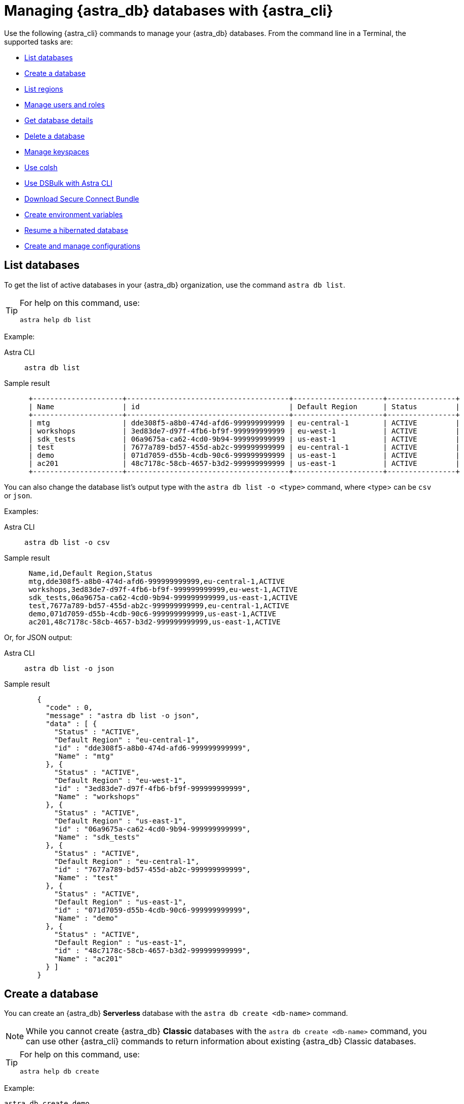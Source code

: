 = Managing {astra_db} databases with {astra_cli}

Use the following {astra_cli} commands to manage your {astra_db} databases. 
From the command line in a Terminal, the supported tasks are:

* <<List databases>>
* <<Create a database>>
* <<List regions>>
* <<Manage users and roles>>
* <<Get database details>>
* <<Delete a database>>
* <<Manage keyspaces>>
* <<Use cqlsh>>
* <<Use DSBulk with Astra CLI>>
* <<Download Secure Connect Bundle>>
* <<Create environment variables>>
* <<Resume a hibernated database>>
* <<Create and manage configurations>>

== List databases

To get the list of active databases in your {astra_db} organization, use the command `astra db list`. 

[TIP]
====
For help on this command, use:

[source,bash]
----
astra help db list
----
====

Example:

[tabs]
====
Astra CLI::
+
--
[source,bash]
----
astra db list
----
--
+
Sample result::
+
--
[source,bash]
----
 +---------------------+--------------------------------------+---------------------+----------------+
 | Name                | id                                   | Default Region      | Status         |
 +---------------------+--------------------------------------+---------------------+----------------+
 | mtg                 | dde308f5-a8b0-474d-afd6-999999999999 | eu-central-1        | ACTIVE         |
 | workshops           | 3ed83de7-d97f-4fb6-bf9f-999999999999 | eu-west-1           | ACTIVE         |
 | sdk_tests           | 06a9675a-ca62-4cd0-9b94-999999999999 | us-east-1           | ACTIVE         |
 | test                | 7677a789-bd57-455d-ab2c-999999999999 | eu-central-1        | ACTIVE         |
 | demo                | 071d7059-d55b-4cdb-90c6-999999999999 | us-east-1           | ACTIVE         |
 | ac201               | 48c7178c-58cb-4657-b3d2-999999999999 | us-east-1           | ACTIVE         |
 +---------------------+--------------------------------------+---------------------+----------------+
----
--
====

You can also change the database list's output type with the `astra db list -o <type>` command, where <type> can be `csv` or `json`.

Examples:

[tabs]
====
Astra CLI::
+
--
[source,bash]
----
astra db list -o csv
----
--
+
Sample result::
+
--
[source,csv]
----
 Name,id,Default Region,Status
 mtg,dde308f5-a8b0-474d-afd6-999999999999,eu-central-1,ACTIVE
 workshops,3ed83de7-d97f-4fb6-bf9f-999999999999,eu-west-1,ACTIVE
 sdk_tests,06a9675a-ca62-4cd0-9b94-999999999999,us-east-1,ACTIVE
 test,7677a789-bd57-455d-ab2c-999999999999,eu-central-1,ACTIVE
 demo,071d7059-d55b-4cdb-90c6-999999999999,us-east-1,ACTIVE
 ac201,48c7178c-58cb-4657-b3d2-999999999999,us-east-1,ACTIVE
---- 
--
====

Or, for JSON output:

[tabs]
====
Astra CLI::
+
--
[source,bash]
----
astra db list -o json
----
--
+
Sample result::
+
--
[source,json]
----
   {
     "code" : 0,
     "message" : "astra db list -o json",
     "data" : [ {
       "Status" : "ACTIVE",
       "Default Region" : "eu-central-1",
       "id" : "dde308f5-a8b0-474d-afd6-999999999999",
       "Name" : "mtg"
     }, {
       "Status" : "ACTIVE",
       "Default Region" : "eu-west-1",
       "id" : "3ed83de7-d97f-4fb6-bf9f-999999999999",
       "Name" : "workshops"
     }, {
       "Status" : "ACTIVE",
       "Default Region" : "us-east-1",
       "id" : "06a9675a-ca62-4cd0-9b94-999999999999",
       "Name" : "sdk_tests"
     }, {
       "Status" : "ACTIVE",
       "Default Region" : "eu-central-1",
       "id" : "7677a789-bd57-455d-ab2c-999999999999",
       "Name" : "test"
     }, {
       "Status" : "ACTIVE",
       "Default Region" : "us-east-1",
       "id" : "071d7059-d55b-4cdb-90c6-999999999999",
       "Name" : "demo"
     }, {
       "Status" : "ACTIVE",
       "Default Region" : "us-east-1",
       "id" : "48c7178c-58cb-4657-b3d2-999999999999",
       "Name" : "ac201"
     } ]
   }
---- 
--
====

== Create a database

You can create an {astra_db} *Serverless* database with the `astra db create <db-name>` command.

[NOTE]
====
While you cannot create {astra_db} *Classic* databases with the `astra db create <db-name>` command, you can use other {astra_cli} commands to return information about existing {astra_db} Classic databases.
====

[TIP]
====
For help on this command, use:

[source,bash]
----
astra help db create
----
====

Example:

[source,bash]
----
astra db create demo
----

By default, the region will be an available free region, and the keyspace name will be the same as the database name. You can change the names with `-r` and `-k` respectively.

=== Using create options

The database name itself does not ensure uniqueness within your {astra_db} organization. (The database id ensures uniqueness.) Consequently, if you issue the `astra db create` command multiple times, you will end up with multiple database instances.

To change this behavior, use the `--if-not-exist` option.

Database creation is asynchronous operation.
Still during your CI/CD you want the database to be in an `ACTIVE` state before moving forward.
Using the option `--wait` will trigger a blocking command until the database is ready.

Example:

[source,bash]
----
astra db create demo -k ks2 --if-not-exist --wait
----

If you are using the Free plan, after a period of inactivity (23 hours) the database moves to a `HIBERNATED` state.
You can use the `astra db resume <db-name>` command to reactivate the database.


== List regions

For database creation or regions management, the region name is expected.

With {astra_cli}, you can list every available regions per service.

[TIP]
====
For help on this command, use:

[source,bash]
----
astra help db list-regions-serverless
----

Or:

[source,bash]
----
astra help db list-regions-classic
----
====

=== List Serverless regions

In this example, `aws` is the cloud provider.

[tabs]
====
Astra CLI::
+
--
[source,bash]
----
astra db list-regions-serverless -c aws
----
--
+
Sample result::
+
--
[source,csv]
----
 +----------------+---------------------+-------------------------------+
 | Cloud Provider | Region              | Full Name                     |
 +----------------+---------------------+-------------------------------+
 | aws            | ap-east-1           | Asia Pacific (Hong Kong)      |
 | aws            | ap-south-1          | Asia Pacific (Mumbai)         |
 | aws            | ap-southeast-1      | Asia Pacific (Singapore)      |
 | aws            | ap-southeast-2      | Asia Pacific (Sydney)         |
 | aws            | eu-central-1        | Europe (Frankfurt)            |
 | aws            | eu-west-1           | Europe (Ireland)              |
 | aws            | sa-east-1           | South America (Sao Paulo)     |
 | aws            | us-east-1           | US East (N. Virginia)         |
 | aws            | us-east-2           | US East (Ohio)                |
 | aws            | us-west-2           | US West (Oregon)              |
 +----------------+---------------------+-------------------------------+
---- 
--
====

Command parameters:

* `-c` or `--cloud` allows you to select the cloud provider - accepted values are `aws`, `gcp` and `azure`
* `-f` or `--filter` allows you to look for either a location of region, such as `-f France` or `-f us`
* `-o` or `--output` can change output from the default table output to `csv` or `json`
* `-v` for verbose mode
* `-t` to provide token of organization if not default selected

[NOTE]
====
Supported regions are subject to change and may be different from the sample output shown above.
====

=== List Classic regions

[tabs]
====
Astra CLI::
+
--
[source,bash]
----
astra db list-regions-classic
----
--
+
Sample result::
+
--
[source,csv]
----
 +----------------+---------------------+-------------------------------+
 | Cloud Provider | Region              | Full Name                     |
 +----------------+---------------------+-------------------------------+
 | aws            | ap-south-1          | Asia Pacific (Mumbai)         |
 | aws            | ap-southeast-1      | Asia Pacific (Singapore)      |
 | aws            | ap-southeast-2      | Asia Pacific (Sydney)         |
 | aws            | ap-northeast-1      | Asia Pacific (Tokyo)          |
 | aws            | eu-central-1        | Europe (Frankfurt)            |
 | aws            | eu-west-1           | Europe (Ireland)              |
 | aws            | eu-west-2           | Europe (London)               |
 | aws            | ca-central-1        | Canada (Montréal)             |
 | aws            | us-east-1           | US East (N. Virginia)         |
 | aws            | us-east-2           | US East (Ohio)                |
 | aws            | us-west-2           | US West (Oregon)              |
 +----------------+---------------------+-------------------------------+
---- 
--
====

[NOTE]
====
Supported regions are subject to change and may be different from the sample output shown above.
====


== Manage users and roles

For your {astra_db} organization, you can use {astra_cli} commands to:

* <<List users>>
* <<Invite a new user>>
* <<Delete a user>>
* <<List roles>>
* <<Get specific role information>>

=== List users

[tabs]
====
Astra CLI::
+
--
[source,bash]
----
astra user list
----
--
+
Sample result::
+
--
[source,csv]
----
 +--------------------------------------+-----------------------------+---------------------+
 | User Id                              | User Email                  | Status              |
 +--------------------------------------+-----------------------------+---------------------+
 | b665658a-ae6a-4f30-a740-999999999999 | mr.wonderful@mycompany.com  | active              |
 +--------------------------------------+-----------------------------+---------------------+
---- 
--
====


=== Invite a new user

[tabs]
====
Astra CLI::
+
--
[source,bash]
----
astra user invite mydevfriend99a9@gmail.com
----
--
+
Sample result::
+
--
[source,csv]
----
 +--------------------------------------+-----------------------------+---------------------+
 | User Id                              | User Email                  | Status              |
 +--------------------------------------+-----------------------------+---------------------+
 | 825bd3d3-82ae-404b-9aad-999999999999 | mydevfriend99a9@gmail.com   | invited             |
 | b665658a-ae6a-4f30-a740-999999999999 | mr.wonderful@mycompany.com  | active              |
 +--------------------------------------+-----------------------------+---------------------+
---- 
--
====


=== Delete a user

[source,bash]
----
astra user delete mydevfriend99a9@gmail.com
----

=== List roles

[source,bash]
----
astra role list
----

=== Get specific role information

[source,bash]
----
astra role get "Database Administrator"
----


== Get database details

To get general information or details on an entity, use the command `astra db get <db-name>`. 
The output includes specific information about the list of keyspaces available and the different regions.

[TIP]
====
For help on this command, use:

[source,bash]
----
astra help db get
----
====


Example:

[tabs]
====
Astra CLI::
+
--
[source,bash]
----
astra db get demo
----
--
+
Sample result::
+
--
[source,csv]
----
 +------------------------+-----------------------------------------+
 | Attribute              | Value                                   |
 +------------------------+-----------------------------------------+
 | Name                   | demo                                    |
 | id                     | 071d7059-d55b-4cdb-90c6-999999999999    |
 | Status                 | ACTIVE                                  |
 | Default Cloud Provider | AWS                                     |
 | Default Region         | us-east-1                               |
 | Default Keyspace       | demo                                    |
 | Creation Time          | 2022-11-26T15:41:18Z                    |
 |                        |                                         |
 | Keyspaces              | [0] demo                                |
 |                        |                                         |
 | Regions                | [0] us-east-1                           |
 +------------------------+-----------------------------------------+
---- 
--
====


To get a special property, add the option `--key` and its type.

Multiple key types are available: `id`, `status`, `cloud`, `keyspace`, `keyspaces`, `region`, `regions`.

Notice that the output is raw. 

This command is expected to be used in scripts. 
Example:  

[tabs]
====
Astra CLI::
+
--
[source,bash]
----
astra db get demo --key id
----
--
+
Sample result::
+
--
[source,csv]
----
 dde308f5-a8b0-474d-afd6-999999999999
---- 
--
====

To get the database status in a human readable result, use the `astra db status` command. 
Example:

[tabs]
====
Astra CLI::
+
--
[source,bash]
----
astra db status demo
----
--
+
Sample result::
+
--
[source,csv]
----
 [ INFO ] - Database 'demo' has status 'ACTIVE'
---- 
--
====


== Delete a database

To delete an {astra_db} database, use the command `astra db delete <db-name>`. 
Example:

[source,bash]
----
astra db delete demo2
----


== Manage keyspaces

A keyspace is created when you create the database. A keyspace is essentially a handle that you can use to identify database resources such as its tables and indexes.

By default, {astra_cli} provides values for the keyspace and database names. Optionally, you can define a custom keyspace name by using the flag `-k`.

[TIP]
====
For help on this command, use:

[source,bash]
----
astra help db create-keyspaces

or:

astra help db list-keyspaces
----
====


=== Create a new keyspace

To add a keyspace named `ks2` to an existing database named `demo`, use the following command.
The option `--if-not-exist` is optional but could help you provide idempotent scripts. 
Example:

[source,bash]
----
astra db create-keyspace demo -k ks2 --if-not-exist
----

If the database is not found, {astra_db} returns a warning message and a dedicated code.
To see your new keyspace, you can display your database details.

[source,bash]
----
astra db list-keyspaces demo
----


== Use cqlsh

https://cassandra.apache.org/doc/latest/cassandra/tools/cqlsh.html[cqlsh^] is a standalone shell to work with Apache Cassandra&reg;.
It is compliant with {astra_cli} but requires a few extra steps of configuration.
The purpose of {astra_cli} is to integrate with `cqlsh` and to perform the integration for you.

{astra_cli} will *download*, *install*, *setup* and *wrap* `cqlsh` for you to interact with {astra_db}.

=== Interactive mode

If no options are provided, by default you'll enter `cqlsh` interactive mode. 
Example:

[tabs]
====
Astra CLI::
+
--
[source,bash]
----
astra db cqlsh demo
----
--
+
Sample result::
+
--
[source,csv]
----
 Cqlsh is starting please wait for connection establishment...
 Connected to cndb at 127.0.0.1:9042.
 [cqlsh 6.8.0 | Cassandra 4.0.0.6816 | CQL spec 3.4.5 | Native protocol v4]
 Use HELP for help.
 token@cqlsh>

---- 
--
====


=== Execute CQL

To execute a CQL statement with `cqlsh` use the flag `-e`. 
Example:

[source,bash]
----
astra db cqlsh demo -e "describe keyspaces;"
----

=== Execute CQL files

To execute CQL files with `cqlsh` use the flag `-f`.
You could also use the CQL syntax SOURCE. 
Example:

[source,bash]
----
astra db cqlsh demo -f sample.cql
----


== Use DSBulk with Astra CLI

https://github.com/datastax/dsbulk[DataStax Bulk Loader^] (`dsbulk`) allows you to you load, unload, and count data from Cassandra-based database tables, such as those in Apache Cassandra, DataStax Enterprise, and Astra DB. {astra_cli} commands can invoke dsbulk.

As for `cqlsh`, {astra_cli} will *download*, *install*, *setup* and *wrap* the `dsbulk` command for you.
All options are available.

=== Set up the demo

To give you an idea, let's walk through a simple example, where we have a database named `demo` with a keyspace named `demo`. If you haven't already, here is the preliminary step:

[source,bash]
----
astra db create demo
----

Let's look at a dataset of cities around the world. We'll use this CSV file from the Awesome Astra site:

https://raw.githubusercontent.com/awesome-astra/docs/main/docs/assets/cities.csv[cities.csv, window="_blank"]

For example, here are the first lines of the CSV:

[source,csv]
----
id,name,state_id,state_code,state_name,country_id,country_code,country_name,latitude,longitude,wikiDataId 52,Ashkāsham,3901,BDS,Badakhshan,1,AF,Afghanistan,36.68333000,71.53333000,Q4805192 68,Fayzabad,3901,BDS,Badakhshan,1,AF,Afghanistan,37.11664000,70.58002000,Q156558
----

Let's create a table to store those values.

Connect to CQLSH with this {astra_cli} command:

[source,bash]
----
astra db cqlsh demo -k demo
----

Create the table in cqlsh:

[source,cqlsh]
----
CREATE TABLE cities_by_country ( country_name text, name text, id int, state_id text, state_code text, state_name text, country_id text, country_code text, latitude double, longitude double, wikiDataId text, PRIMARY KEY ((country_name), name) );

describe table cities_by_country;

quit
----


=== Load data

{astra_cli} will get cities.csv sample data from https://raw.githubusercontent.com/awesome-astra/docs/main/docs/assets/cities.csv[this file^].

[TIP]
====
The first time you run the `astra db load` command, the message -- `DSBulk is starting please wait` -- may take a few seconds to appear because {astra_cli} is downloading `dsbulk` (if it wasn't downloaded previously).
====

Example:

[tabs]
====
Astra CLI::
+
--
[source,bash]
----
astra db load demo \
 -url https://raw.githubusercontent.com/awesome-astra/docs/main/docs/assets/cities.csv \
 -k demo \
 -t cities_by_country \
 --schema.allowMissingFields true
----
--
+
Sample result::
+
--
[source,csv]
----
 DSBulk is starting please wait ...
 Username and password provided but auth provider not specified, inferring PlainTextAuthProvider
 A cloud secure connect bundle was provided: ignoring all explicit contact points.
 A cloud secure connect bundle was provided and selected operation performs writes: changing default consistency level to LOCAL_QUORUM.
 Operation directory: /Users/awesome.user/Downloads/logs/LOAD_20220823-182343-074618
 Setting executor.maxPerSecond not set when connecting to DataStax Astra: applying a limit of 9,000 ops/second based on the number of coordinators (3).
 If your Astra database has higher limits, please define executor.maxPerSecond explicitly.
   total | failed | rows/s |  p50ms |  p99ms | p999ms | batches
 148,266 |      0 |  8,361 | 663.86 | 767.56 | 817.89 |   30.91
 Operation LOAD_20221123-182343-074618 completed successfully in 17 seconds.
 Last processed positions can be found in positions.txt
---- 
--
====


=== Count table row data

Check than the data has been imported with cqlsh. 
Example:

[tabs]
====
Astra CLI::
+
--
[source,bash]
----
astra db cqlsh demo -e "select * from demo.cities_by_country LIMIT 20;"
----
--
+
Sample result::
+
--
[source,csv]
----
Cqlsh is starting please wait for connection establishment...

country_name | name                | country_code | country_id | id   | latitude | longitude | state_code | state_id | state_name          | wikidataid
--------------+---------------------+--------------+------------+------+----------+-----------+------------+----------+---------------------+------------
  Bangladesh |             Azimpur |           BD |         19 | 8454 |  23.7298 |   90.3854 |         13 |      771 |      Dhaka District |       null
  Bangladesh |           Badarganj |           BD |         19 | 8455 | 25.67419 |  89.05377 |         55 |      759 |    Rangpur District |       null
  Bangladesh |            Bagerhat |           BD |         19 | 8456 |     22.4 |     89.75 |         27 |      811 |     Khulna District |       null
  Bangladesh |           Bandarban |           BD |         19 | 8457 |       22 |  92.33333 |          B |      803 | Chittagong Division |       null
  Bangladesh |          Baniachang |           BD |         19 | 8458 | 24.51863 |  91.35787 |         60 |      767 |     Sylhet District |       null
  Bangladesh |             Barguna |           BD |         19 | 8459 | 22.13333 |  90.13333 |         06 |      818 |    Barisal District |       null
  Bangladesh |             Barisal |           BD |         19 | 8460 |     22.8 |      90.5 |         06 |      818 |    Barisal District |       null
  Bangladesh |                Bera |           BD |         19 | 8462 | 24.07821 |  89.63262 |         54 |      813 |   Rajshahi District |       null
  Bangladesh |       Bhairab Bāzār |           BD |         19 | 8463 |  24.0524 |   90.9764 |         13 |      771 |      Dhaka District |       null
  Bangladesh |           Bherāmāra |           BD |         19 | 8464 | 24.02452 |  88.99234 |         27 |      811 |     Khulna District |       null
  Bangladesh |               Bhola |           BD |         19 | 8465 | 22.36667 |  90.81667 |         06 |      818 |    Barisal District |       null
  Bangladesh |           Bhāndāria |           BD |         19 | 8466 | 22.48898 |  90.06273 |         06 |      818 |    Barisal District |       null
  Bangladesh | Bhātpāra Abhaynagar |           BD |         19 | 8467 | 23.01472 |  89.43936 |         27 |      811 |     Khulna District |       null
  Bangladesh |           Bibir Hat |           BD |         19 | 8468 | 22.68347 |  91.79058 |          B |      803 | Chittagong Division |       null
  Bangladesh |               Bogra |           BD |         19 | 8469 | 24.78333 |     89.35 |         54 |      813 |   Rajshahi District |       null
  Bangladesh |        Brahmanbaria |           BD |         19 | 8470 | 23.98333 |  91.16667 |          B |      803 | Chittagong Division |       null
  Bangladesh |         Burhānuddin |           BD |         19 | 8471 | 22.49518 |  90.72391 |         06 |      818 |    Barisal District |       null
  Bangladesh |            Bājitpur |           BD |         19 | 8472 | 24.21623 |  90.95002 |         13 |      771 |      Dhaka District |       null
  Bangladesh |            Chandpur |           BD |         19 | 8474 |    23.25 |  90.83333 |          B |      803 | Chittagong Division |       null
  Bangladesh |    Chapai Nababganj |           BD |         19 | 8475 | 24.68333 |     88.25 |         54 |      813 |   Rajshahi District |       null
---- 
--
====


This next example shows how to count the loaded data:

[tabs]
====
Astra CLI::
+
--
[source,bash]
----
astra db count demo -k demo -t cities_by_country
----
--
+
Sample result::
+
--
[source,csv]
----
 DSBulk is starting please wait ...
 [INFO ] - RUNNING: /Users/awesome.user/.astra/dsbulk-1.9.1/bin/dsbulk count -k demo -t cities_by_country -u token -p AstraCS:gdZaqzmFZsza999999999999:edd25600df1c01506f5388340f138f277cece2c93cb70f999999999999 -b /Users/awesome.user/.astra/scb/scb_071d7059-d55b-4cdb-90c6-999999999999_us-east-1.zip
 Username and password provided but auth provider not specified, inferring PlainTextAuthProvider
 A cloud secure connect bundle was provided: ignoring all explicit contact points.
 Operation directory: /Users/awesome.user/Downloads/logs/COUNT_20221123-182833-197954
   total | failed | rows/s |  p50ms |  p99ms | p999ms
 134,574 |      0 | 43,307 | 315.71 | 457.18 | 457.18
---- 
--
====


=== Unload data

You can also unload data. 
Example:

[tabs]
====
Astra CLI::
+
--
[source,bash]
----
astra db unload demo -k demo -t cities_by_country -url /tmp/unload
----
--
+
Sample result::
+
--
[source,csv]
----
 DSBulk is starting please wait ...
 Username and password provided but auth provider not specified, inferring PlainTextAuthProvider
 A cloud secure connect bundle was provided: ignoring all explicit contact points.
 Operation directory: /Users/awesome.user/Downloads/logs/UNLOAD_20221123-183054-208353
   total | failed | rows/s |  p50ms |    p99ms |   p999ms
 134,574 |      0 | 14,103 | 927.51 | 1,853.88 | 1,853.88
 Operation UNLOAD_20221123-183054-208353 completed successfully in 9 seconds.
---- 
--
====


== Download Secure Connect Bundle

=== Default values

Use the `astra db download-scb` command to download the different secure connect bundles (one per region) with the pattern `+scb_${dbid}-${dbregion}.zip+` in the current folder.

[source,bash]
----
mkdir db-demo 
cd db-demo 
astra db download-scb demo 
ls
----

=== Download to a specific target folder

Use the `astra db download-scb` command with the `-d` (`--output-directory`) option to download the different secure connect bundles (one per region) with the pattern `+scb_${dbid}-${dbregion}.zip+`. Example of downloading to a `/tmp` folder:

[source,bash]
----
astra db download-scb demo -d /tmp
----

=== Download an SCB and provide output zip filename

Provide the target filename with `-f` (`--output-file`). This command flag works only if you have a **single region** for your database (or you will have to use the flag `-d`).

[source,bash]
----
astra db download-scb demo -f /tmp/demo.zip
----


== Create environment variables

When working with Astra DB, it's handy to generate a set of relevant environment variables such as database name, database region, API call URLs, and so on.

This {astra_cli} command creates an `.env` file based on your environment. 
Example:

[tabs]
====
Astra CLI::
+
--
[source,bash]
----
astra db create-dotenv -f /tmp/.env
----
--
+
Sample result::
+
--
[source,bash]
----
 ASTRA_DB_APPLICATION_TOKEN="AstraCS:QeUmROP..."
 ASTRA_DB_GRAPHQL_URL="https://a6b5cb4c-3267-4414-8bba-999999999999-us-east-1.apps.astra.datastax.com/api/graphql/order_management_data"
 ASTRA_DB_GRAPHQL_URL_ADMIN="https://a6b5cb4c-3267-4414-8bba-999999999999-us-east-1.apps.astra.datastax.com/api/graphql-admin"
 ASTRA_DB_GRAPHQL_URL_PLAYGROUND="https://a6b5cb4c-3267-4414-8bba-999999999999-us-east-1.apps.astra.datastax.com/api/playground"
 ASTRA_DB_GRAPHQL_URL_SCHEMA="https://a6b5cb4c-3267-4414-8bba-999999999999-us-east-1.apps.astra.datastax.com/api/graphql-schema"
 ASTRA_DB_ID="a6b5cb4c-3267-4414-8bba-999999999999"
 ASTRA_DB_KEYSPACE="order_management_data"
 ASTRA_DB_REGION="us-east-1"
 ASTRA_DB_REST_URL="https://a6b5cb4c-3267-4414-8bba-999999999999-us-east-1.apps.astra.datastax.com/api/rest"
 ASTRA_DB_REST_URL_SWAGGER="https://a6b5cb4c-3267-4414-8bba-999999999999-us-east-1.apps.astra.datastax.com/api/rest/swagger-ui/"
 ASTRA_DB_SECURE_BUNDLE_PATH="/Users/awesome.user/.astra/scb/scb_a6b5cb4c-3267-4414-8bba-999999999999-east-1.zip"
 ASTRA_DB_SECURE_BUNDLE_URL="https://datastax-cluster-config-prod.s3.us-east-2.amazonaws.com/a6b5cb4c-3267-4414-8bba-999999999999....X-Amz-Algorithm=AWS4-HMAC-SHA256&X-Amz-Credential=AKIA2AI....."
 ASTRA_ORG_ID="f9460f14-9879-...."
 ASTRA_ORG_NAME="awe..."
 ASTRA_ORG_TOKEN="AstraCS:QeUmROPLeNbd..."
---- 
--
====


== Resume a hibernated database

If you are using the {astra_db} Free plan, your database will be hibernated (made inactive) after 23 hours of inactivity. 
(This behavior does not occur when you upgrade to a paid {astra_db} plan.)

To wake up the database, you can use the `astra db resume` command.

Assume you have a hibernating database. 
Example:

[tabs]
====
Astra CLI::
+
--
[source,bash]
----
astra db list
----
--
+
Sample result::
+
--
[source,bash]
----
 +---------------------+--------------------------------------+---------------------+----------------+
 | Name                | id                                   | Default Region      | Status         |
 +---------------------+--------------------------------------+---------------------+----------------+
 | mydatabase          | 643c6bb8-2336-4649-97d5-999999999999 | eu-central-1        | HIBERNATED     |
 +---------------------+--------------------------------------+---------------------+----------------+
---- 
--
====

Trigger an explicit resuming state with:

[tabs]
====
Astra CLI::
+
--
[source,bash]
----
astra db resume mydatabase
----
--
+
Sample result::
+
--
[source,bash]
----
 +---------------------+--------------------------------------+---------------------+----------------+
 | Name                | id                                   | Default Region      | Status         |
 +---------------------+--------------------------------------+---------------------+----------------+
 | mydatabase          | 643c6bb8-2336-4649-97d5-999999999999 | eu-central-1        | RESUMING       |
 +---------------------+--------------------------------------+---------------------+----------------+
---- 

After some time:

[source,bash]
----
 +---------------------+--------------------------------------+---------------------+----------------+
 | Name                | id                                   | Default Region      | Status         |
 +---------------------+--------------------------------------+---------------------+----------------+
 | mydatabase          | 643c6bb8-2336-4649-97d5-999999999999 | eu-central-1        | ACTIVE         |
 +---------------------+--------------------------------------+---------------------+----------------+
---- 
--
====


== Create and manage configurations

If you work with multiple {astra_db} organizations, it can be useful to switch from one configuration to another, and from one auth token to another.

{astra_cli} provides a configuration management solution to handle these use cases.

=== List available configurations

[source,bash]
----
astra config list
----

=== Create a new section

Here we'll name a configuration `dev` and identify the auth token of a separate organization:

[source,bash]
----
astra config create dev --token <token_of_org_2>
----

=== Use your section configuration

You can use an organization configuration anytime by qualifying the `astra` command with the `--config <config_name>` option. 
Example:

[source,bash]
----
astra user list --config dev
----

=== Select a section as the default

Change the current organization:

[source,bash]
----
astra config use dev
----

See your new list:

[source,bash]
----
astra config list
----

=== Delete a section

You can delete any organization.
If you delete the selected organization, you will have to pick a new one.

Delete your config:

[source,bash]
----
astra config delete dev
----

See the new list:

[source,bash]
----
astra config list
----


== What's next?

See the CLI commands that you can use to manage your {company} {astra_stream} xref:astra-streaming-cli.adoc[operations].
